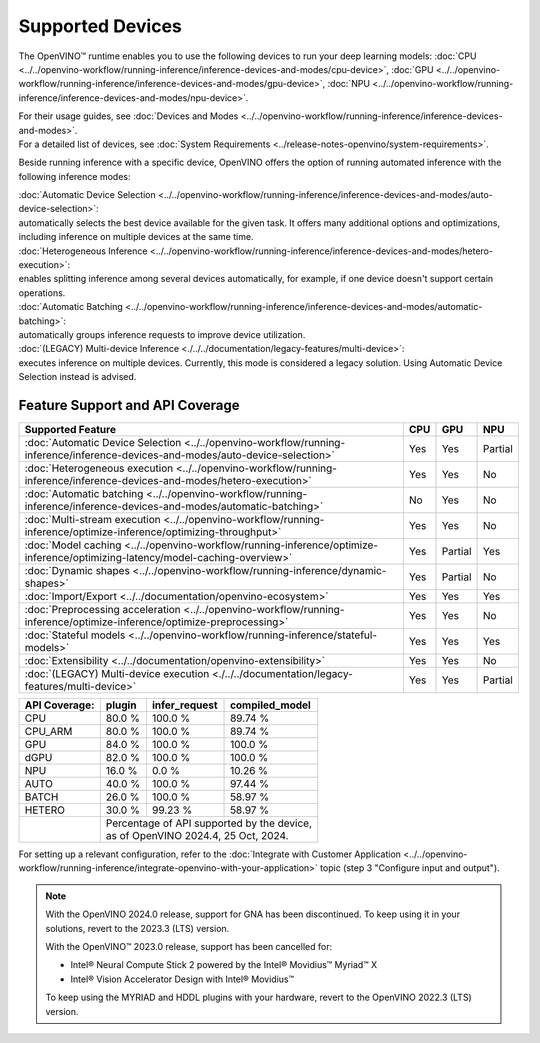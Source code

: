Supported Devices
===============================================================================================

.. meta::
   :description: Check the list of devices used by OpenVINO to run inference
                 of deep learning models.


The OpenVINO™ runtime enables you to use the following devices to run your
deep learning models:
:doc:`CPU <../../openvino-workflow/running-inference/inference-devices-and-modes/cpu-device>`,
:doc:`GPU <../../openvino-workflow/running-inference/inference-devices-and-modes/gpu-device>`,
:doc:`NPU <../../openvino-workflow/running-inference/inference-devices-and-modes/npu-device>`.

| For their usage guides, see :doc:`Devices and Modes <../../openvino-workflow/running-inference/inference-devices-and-modes>`.
| For a detailed list of devices, see :doc:`System Requirements <../release-notes-openvino/system-requirements>`.


Beside running inference with a specific device,
OpenVINO offers the option of running automated inference with the following inference modes:

| :doc:`Automatic Device Selection <../../openvino-workflow/running-inference/inference-devices-and-modes/auto-device-selection>`:
| automatically selects the best device available for the given task. It offers many
  additional options and optimizations, including inference on multiple devices at the
  same time.

| :doc:`Heterogeneous Inference <../../openvino-workflow/running-inference/inference-devices-and-modes/hetero-execution>`:
| enables splitting inference among several devices automatically, for example, if one device
  doesn't support certain operations.

| :doc:`Automatic Batching <../../openvino-workflow/running-inference/inference-devices-and-modes/automatic-batching>`:
| automatically groups inference requests to improve device utilization.

| :doc:`(LEGACY) Multi-device Inference <./../../documentation/legacy-features/multi-device>`:
| executes inference on multiple devices. Currently, this mode is considered a legacy
  solution. Using Automatic Device Selection instead is advised.

.. dropdown:: Device support across OpenVINO 2024.4 distributions

   ===============  ==========  ======  ===============  ========  ============ ========== ========== ==========
   Device           Archives    PyPI    APT/YUM/ZYPPER    Conda     Homebrew     vcpkg      Conan       npm
   ===============  ==========  ======  ===============  ========  ============ ========== ========== ==========
   CPU              V           V       V                V         V            V          V          V
   GPU              V           V       V                V         V            V          V          V
   NPU              V\*         V\*     V\ *             n/a       n/a          n/a        n/a        V\*
   ===============  ==========  ======  ===============  ========  ============ ========== ========== ==========

   | \* **Of the Linux systems, versions 22.04 and 24.04 include drivers for NPU.**
   |  **For Windows, CPU inference on ARM64 is not supported.**

Feature Support and API Coverage
#################################

======================================================================================================================================== ======= ========== ===========
 Supported Feature                                                                                                                        CPU     GPU        NPU
======================================================================================================================================== ======= ========== ===========
 :doc:`Automatic Device Selection <../../openvino-workflow/running-inference/inference-devices-and-modes/auto-device-selection>`          Yes     Yes        Partial
 :doc:`Heterogeneous execution <../../openvino-workflow/running-inference/inference-devices-and-modes/hetero-execution>`                  Yes     Yes        No
 :doc:`Automatic batching <../../openvino-workflow/running-inference/inference-devices-and-modes/automatic-batching>`                     No      Yes        No
 :doc:`Multi-stream execution <../../openvino-workflow/running-inference/optimize-inference/optimizing-throughput>`                       Yes     Yes        No
 :doc:`Model caching <../../openvino-workflow/running-inference/optimize-inference/optimizing-latency/model-caching-overview>`            Yes     Partial    Yes
 :doc:`Dynamic shapes <../../openvino-workflow/running-inference/dynamic-shapes>`                                                         Yes     Partial    No
 :doc:`Import/Export <../../documentation/openvino-ecosystem>`                                                                            Yes     Yes        Yes
 :doc:`Preprocessing acceleration <../../openvino-workflow/running-inference/optimize-inference/optimize-preprocessing>`                  Yes     Yes        No
 :doc:`Stateful models <../../openvino-workflow/running-inference/stateful-models>`                                                       Yes     Yes        Yes
 :doc:`Extensibility <../../documentation/openvino-extensibility>`                                                                        Yes     Yes        No
 :doc:`(LEGACY) Multi-device execution <./../../documentation/legacy-features/multi-device>`                                              Yes     Yes        Partial
======================================================================================================================================== ======= ========== ===========


+-------------------------+-----------+------------------+-------------------+
| **API Coverage:**       | plugin    | infer_request    | compiled_model    |
+=========================+===========+==================+===================+
| CPU                     | 80.0 %    | 100.0 %          | 89.74 %           |
+-------------------------+-----------+------------------+-------------------+
| CPU_ARM                 | 80.0 %    | 100.0 %          | 89.74 %           |
+-------------------------+-----------+------------------+-------------------+
| GPU                     | 84.0 %    | 100.0 %          | 100.0 %           |
+-------------------------+-----------+------------------+-------------------+
| dGPU                    | 82.0 %    | 100.0 %          | 100.0 %           |
+-------------------------+-----------+------------------+-------------------+
| NPU                     | 16.0 %    | 0.0 %            | 10.26 %           |
+-------------------------+-----------+------------------+-------------------+
| AUTO                    | 40.0 %    | 100.0 %          | 97.44 %           |
+-------------------------+-----------+------------------+-------------------+
| BATCH                   | 26.0 %    | 100.0 %          | 58.97 %           |
+-------------------------+-----------+------------------+-------------------+
| HETERO                  | 30.0 %    | 99.23 %          | 58.97 %           |
+-------------------------+-----------+------------------+-------------------+
|                         || Percentage of API supported by the device,      |
|                         || as of OpenVINO 2024.4, 25 Oct, 2024.            |
+-------------------------+-----------+------------------+-------------------+

For setting up a relevant configuration, refer to the
:doc:`Integrate with Customer Application <../../openvino-workflow/running-inference/integrate-openvino-with-your-application>`
topic (step 3 "Configure input and output").


.. note::

   With the OpenVINO 2024.0 release, support for GNA has been discontinued. To keep using it
   in your solutions, revert to the 2023.3 (LTS) version.

   With the OpenVINO™ 2023.0 release, support has been cancelled for:

   - Intel® Neural Compute Stick 2 powered by the Intel® Movidius™ Myriad™ X
   - Intel® Vision Accelerator Design with Intel® Movidius™

   To keep using the MYRIAD and HDDL plugins with your hardware,
   revert to the OpenVINO 2022.3 (LTS) version.

